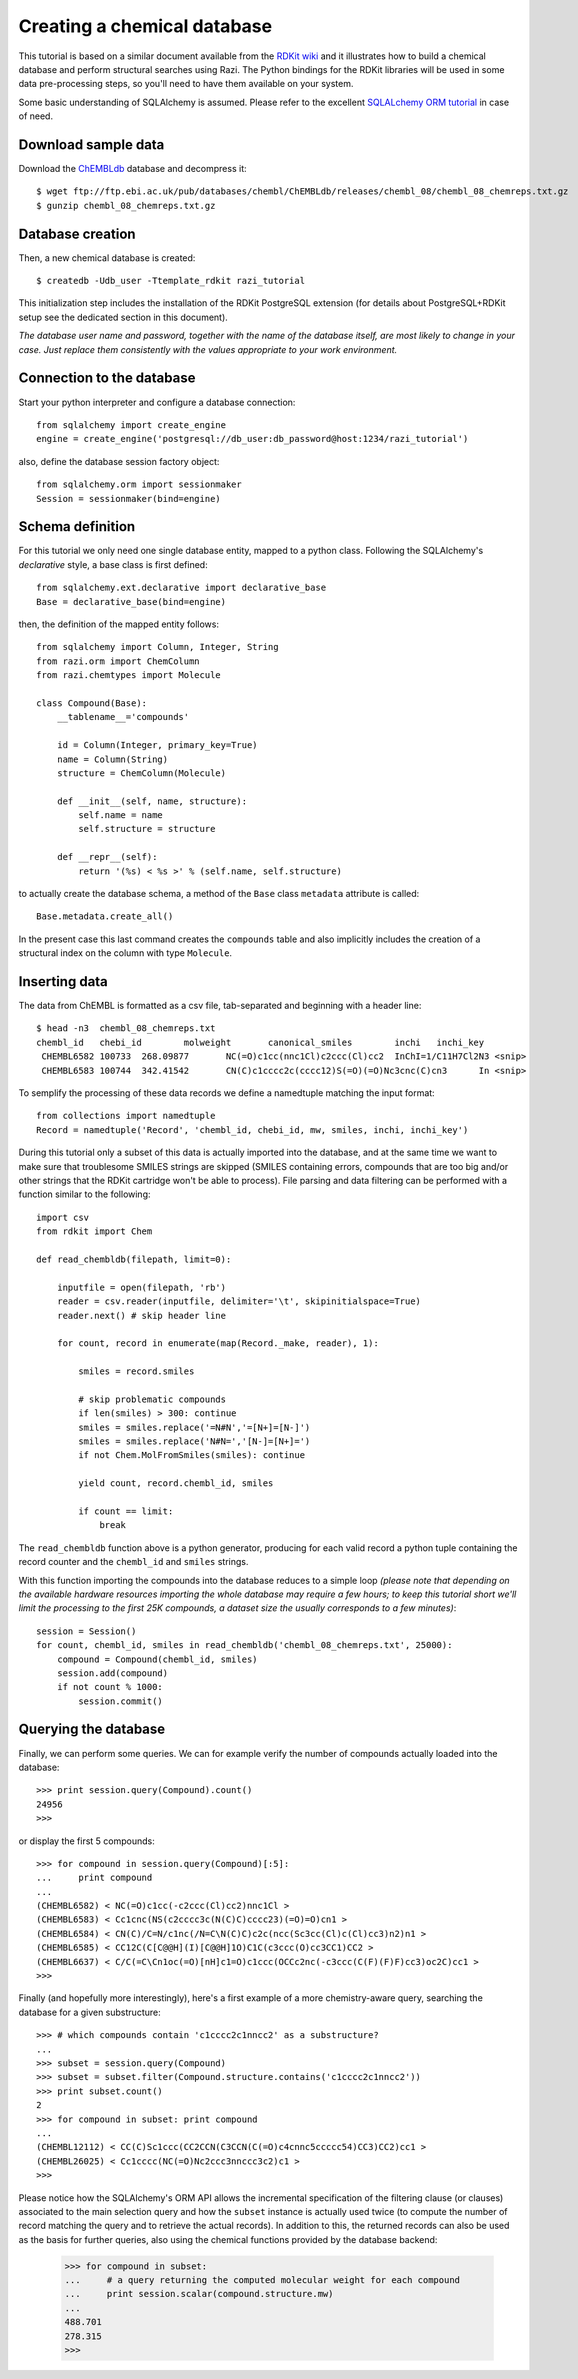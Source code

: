 Creating a chemical database
============================

This tutorial is based on a similar document available from the `RDKit wiki <http://code.google.com/p/rdkit/wiki/DatabaseCreation>`_ and it illustrates how to build a chemical database and perform structural searches using Razi. The Python bindings for the RDKit libraries will be used in some data pre-processing steps, so you'll need to have them available on your system.

Some basic understanding of SQLAlchemy is assumed. Please refer to the excellent `SQLALchemy ORM tutorial <http://www.sqlalchemy.org/docs/orm/tutorial.html>`_ in case of need.

Download sample data
--------------------

Download the `ChEMBLdb <https://www.ebi.ac.uk/chembldb/index.php>`_ database and decompress it::

    $ wget ftp://ftp.ebi.ac.uk/pub/databases/chembl/ChEMBLdb/releases/chembl_08/chembl_08_chemreps.txt.gz
    $ gunzip chembl_08_chemreps.txt.gz


Database creation
-----------------

Then, a new chemical database is created::
 
    $ createdb -Udb_user -Ttemplate_rdkit razi_tutorial

This initialization step includes the installation of the RDKit PostgreSQL extension (for details about PostgreSQL+RDKit setup see the dedicated section in this document).

*The database user name and password, together with the name of the database itself, are most likely to change in your case. Just replace them consistently with the values appropriate to your work environment.* 

Connection to the database
--------------------------

Start your python interpreter and configure a database connection::

    from sqlalchemy import create_engine
    engine = create_engine('postgresql://db_user:db_password@host:1234/razi_tutorial')

also, define the database session factory object::

    from sqlalchemy.orm import sessionmaker
    Session = sessionmaker(bind=engine)


Schema definition
-----------------

For this tutorial we only need one single database entity, mapped to a python class. Following the SQLAlchemy's *declarative* style, a base class is first defined::

    from sqlalchemy.ext.declarative import declarative_base
    Base = declarative_base(bind=engine)

then, the definition of the mapped entity follows::

    from sqlalchemy import Column, Integer, String
    from razi.orm import ChemColumn
    from razi.chemtypes import Molecule
    
    class Compound(Base):
        __tablename__='compounds'
        
        id = Column(Integer, primary_key=True)
        name = Column(String)
        structure = ChemColumn(Molecule)
        
        def __init__(self, name, structure):
            self.name = name
            self.structure = structure
            
        def __repr__(self):
            return '(%s) < %s >' % (self.name, self.structure)

to actually create the database schema, a method of the ``Base`` class ``metadata`` attribute is called::

    Base.metadata.create_all()

In the present case this last command creates the ``compounds`` table and also implicitly includes the creation of a structural index on the column with type ``Molecule``.

Inserting data
--------------

The data from ChEMBL is formatted as a csv file, tab-separated and beginning with a header line::

    $ head -n3  chembl_08_chemreps.txt 
    chembl_id	chebi_id	molweight	canonical_smiles	inchi	inchi_key
     CHEMBL6582	100733	268.09877	NC(=O)c1cc(nnc1Cl)c2ccc(Cl)cc2	InChI=1/C11H7Cl2N3 <snip>
     CHEMBL6583	100744	342.41542	CN(C)c1cccc2c(cccc12)S(=O)(=O)Nc3cnc(C)cn3	In <snip>

To semplify the processing of these data records we define a namedtuple matching the input format::

    from collections import namedtuple
    Record = namedtuple('Record', 'chembl_id, chebi_id, mw, smiles, inchi, inchi_key')

During this tutorial only a subset of this data is actually imported into the database, and at the same time we want to make sure that troublesome SMILES strings are skipped (SMILES containing errors, compounds that are too big and/or other strings that the RDKit cartridge won't be able to process). File parsing and data filtering can be performed with a function similar to the following::

    import csv 
    from rdkit import Chem

    def read_chembldb(filepath, limit=0):
    
        inputfile = open(filepath, 'rb')
        reader = csv.reader(inputfile, delimiter='\t', skipinitialspace=True)
        reader.next() # skip header line
    
        for count, record in enumerate(map(Record._make, reader), 1):
    
	    smiles = record.smiles

            # skip problematic compounds
            if len(smiles) > 300: continue
            smiles = smiles.replace('=N#N','=[N+]=[N-]')
            smiles = smiles.replace('N#N=','[N-]=[N+]=')
            if not Chem.MolFromSmiles(smiles): continue
    
            yield count, record.chembl_id, smiles
    
            if count == limit: 
	        break

The ``read_chembldb`` function above is a python generator, producing for each valid record a python tuple containing the record counter and the ``chembl_id`` and ``smiles`` strings.

With this function importing the compounds into the database reduces to a simple loop *(please note that depending on the available hardware resources importing the whole database may require a few hours; to keep this tutorial short we'll limit the processing to the first 25K compounds, a dataset size the usually corresponds to a few minutes)*::

    session = Session()
    for count, chembl_id, smiles in read_chembldb('chembl_08_chemreps.txt', 25000):
        compound = Compound(chembl_id, smiles)
	session.add(compound)
	if not count % 1000:
	    session.commit()

Querying the database
---------------------

Finally, we can perform some queries. We can for example verify the number of compounds actually loaded into the database::

    >>> print session.query(Compound).count()
    24956
    >>> 

or display the first 5 compounds::

    >>> for compound in session.query(Compound)[:5]:
    ...     print compound
    ... 
    (CHEMBL6582) < NC(=O)c1cc(-c2ccc(Cl)cc2)nnc1Cl >
    (CHEMBL6583) < Cc1cnc(NS(c2cccc3c(N(C)C)cccc23)(=O)=O)cn1 >
    (CHEMBL6584) < CN(C)/C=N/c1nc(/N=C\N(C)C)c2c(ncc(Sc3cc(Cl)c(Cl)cc3)n2)n1 >
    (CHEMBL6585) < CC12C(C[C@@H](I)[C@@H]1O)C1C(c3ccc(O)cc3CC1)CC2 >
    (CHEMBL6637) < C/C(=C\Cn1oc(=O)[nH]c1=O)c1ccc(OCCc2nc(-c3ccc(C(F)(F)F)cc3)oc2C)cc1 >
    >>> 

Finally (and hopefully more interestingly), here's a first example of a more chemistry-aware query, searching the database for a given substructure::

    >>> # which compounds contain 'c1cccc2c1nncc2' as a substructure?
    ... 
    >>> subset = session.query(Compound)
    >>> subset = subset.filter(Compound.structure.contains('c1cccc2c1nncc2'))
    >>> print subset.count()
    2
    >>> for compound in subset: print compound
    ... 
    (CHEMBL12112) < CC(C)Sc1ccc(CC2CCN(C3CCN(C(=O)c4cnnc5ccccc54)CC3)CC2)cc1 >
    (CHEMBL26025) < Cc1cccc(NC(=O)Nc2ccc3nnccc3c2)c1 >
    >>> 

Please notice how the SQLAlchemy's ORM API allows the incremental specification of the filtering clause (or clauses) associated to the main selection query and how the ``subset`` instance is actually used twice (to compute the number of record matching the query and to retrieve the actual records). In addition to this, the returned records can also be used as the basis for further queries, also using the chemical functions provided by the database backend:

    >>> for compound in subset: 
    ...     # a query returning the computed molecular weight for each compound
    ...     print session.scalar(compound.structure.mw)
    ... 
    488.701
    278.315
    >>> 
